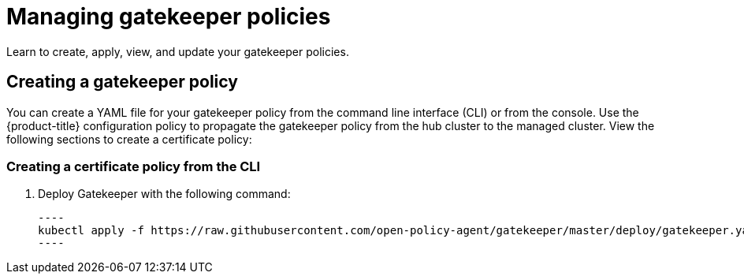 [#managing-gatekeeper-policies]
= Managing gatekeeper policies

Learn to create, apply, view, and update your gatekeeper policies.

[#creating-a-gatekeeper-policy]
== Creating a gatekeeper policy

You can create a YAML file for your gatekeeper policy from the command line interface (CLI) or from the console. Use the {product-title} configuration policy to propagate the gatekeeper policy from the hub cluster to the managed cluster.
View the following sections to create a certificate policy:

[#creating-a-gatekeeper-policy-from-the-cli]
=== Creating a certificate policy from the CLI

. Deploy Gatekeeper with the following command:
  
  ----
  kubectl apply -f https://raw.githubusercontent.com/open-policy-agent/gatekeeper/master/deploy/gatekeeper.yaml
  ----

// do we want to mention updating the templates that are included with Gatekeeper? 

// Similiar to the Gatekeeper instructions? the speak about each template and its properties

// am i on the right path with this doc? Are users able to create custom gatekeeper policies or are they only able to integrate the controller? 
